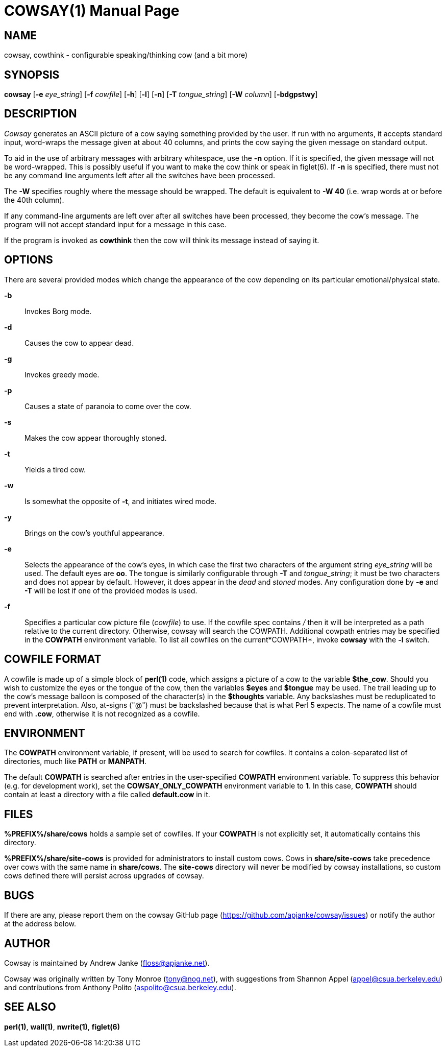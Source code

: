 COWSAY(1)
=========
:doctype: manpage
:man source: Cowsay
:man version: 3.6-dev
:man manual: Cowsay Manual

NAME
----
cowsay, cowthink - configurable speaking/thinking cow (and a bit more)

SYNOPSIS
--------
*cowsay* 
  [*-e* 'eye_string']
  [*-f* 'cowfile']
  [*-h*]
  [*-l*]
  [*-n*]
  [*-T* 'tongue_string']
  [*-W* 'column']
  [*-bdgpstwy*]

DESCRIPTION
-----------
_Cowsay_ generates an ASCII picture of a cow saying something provided by the user.  If run with no arguments, it accepts standard input, word-wraps the message given at about 40 columns, and prints the cow saying the given message on standard output.

To aid in the use of arbitrary messages with arbitrary whitespace, use the *-n* option.  If it is specified, the given message will not be word-wrapped.  This is possibly useful if you want to make the cow think or speak in figlet(6).  If *-n* is specified, there must not be any command line arguments left after all the switches have been processed.

The *-W* specifies roughly where the message should be wrapped. The default is equivalent to *-W 40* (i.e. wrap words at or before the 40th column).

If any command-line arguments are left over after all switches have been processed, they become the cow's message. The program will not accept standard input for a message in this case.

If the program is invoked as *cowthink* then the cow will think its message instead of saying it.

OPTIONS
-------
There are several provided modes which change the appearance of the cow depending on its particular emotional/physical state.

*-b*::
    Invokes Borg mode.

*-d*::
    Causes the cow to appear dead.

*-g*::
    Invokes greedy mode.

*-p*::
    Causes a state of paranoia to come over the cow.

*-s*::
    Makes the cow appear thoroughly stoned.

*-t*::
    Yields a tired cow.

*-w*::
    Is somewhat the opposite of *-t*, and initiates wired mode.

*-y*::
    Brings on the cow's youthful appearance.

*-e*::
    Selects the appearance of the cow's eyes, in which case the first two characters of the argument string 'eye_string' will be used.  The default eyes are *oo*.  The tongue is similarly configurable through *-T* and 'tongue_string'; it must be two characters and does not appear by default.  However, it does appear in the 'dead' and 'stoned' modes.  Any configuration done by *-e* and *-T* will be lost if one of the provided modes is used.

*-f*::
    Specifies a particular cow picture file ('cowfile') to use.  If the cowfile spec contains '/' then it will be interpreted as a path relative to the current directory.  Otherwise, cowsay will search the COWPATH. Additional cowpath entries may be specified in the *COWPATH* environment variable. To list all cowfiles on the current*COWPATH*, invoke *cowsay* with the *-l* switch.

COWFILE FORMAT
--------------
A cowfile is made up of a simple block of *perl(1)* code, which assigns a picture of a cow to the variable *$the_cow*. Should you wish to customize the eyes or the tongue of the cow, then the variables *$eyes* and *$tongue* may be used.  The trail leading up to the cow's message balloon is composed of the character(s) in the *$thoughts* variable.  Any backslashes must be reduplicated to prevent interpretation.  Also, at-signs ("@") must be backslashed because that is what Perl 5 expects. The name of a cowfile must end with *.cow*, otherwise it is not recognized as a cowfile.  

ENVIRONMENT
-----------
The *COWPATH* environment variable, if present, will be used to search for cowfiles.  It contains a colon-separated list of directories, much like *PATH* or *MANPATH*.

The default *COWPATH* is searched after entries in the user-specified *COWPATH* environment variable.  To suppress this behavior (e.g. for development work), set the *COWSAY_ONLY_COWPATH* environment variable to *1*. In this case, *COWPATH* should contain at least a directory with a file called *default.cow* in it.

FILES
-----
*%PREFIX%/share/cows* holds a sample set of cowfiles.  If your *COWPATH* is not explicitly set, it automatically contains this directory.

*%PREFIX%/share/site-cows* is provided for administrators to install custom cows. Cows in *share/site-cows* take precedence over cows with the same name in *share/cows*. The *site-cows* directory will never be modified by cowsay installations, so custom cows defined there will persist across upgrades of cowsay.

BUGS
----
If there are any, please report them on the cowsay GitHub page (https://github.com/apjanke/cowsay/issues) or notify the author at the address below.

AUTHOR
------
Cowsay is maintained by Andrew Janke (floss@apjanke.net).

Cowsay was originally written by Tony Monroe (tony@nog.net), with suggestions from Shannon Appel (appel@csua.berkeley.edu) and contributions from Anthony Polito (aspolito@csua.berkeley.edu).

SEE ALSO
--------
*perl(1)*, *wall(1)*, *nwrite(1)*, *figlet(6)*




